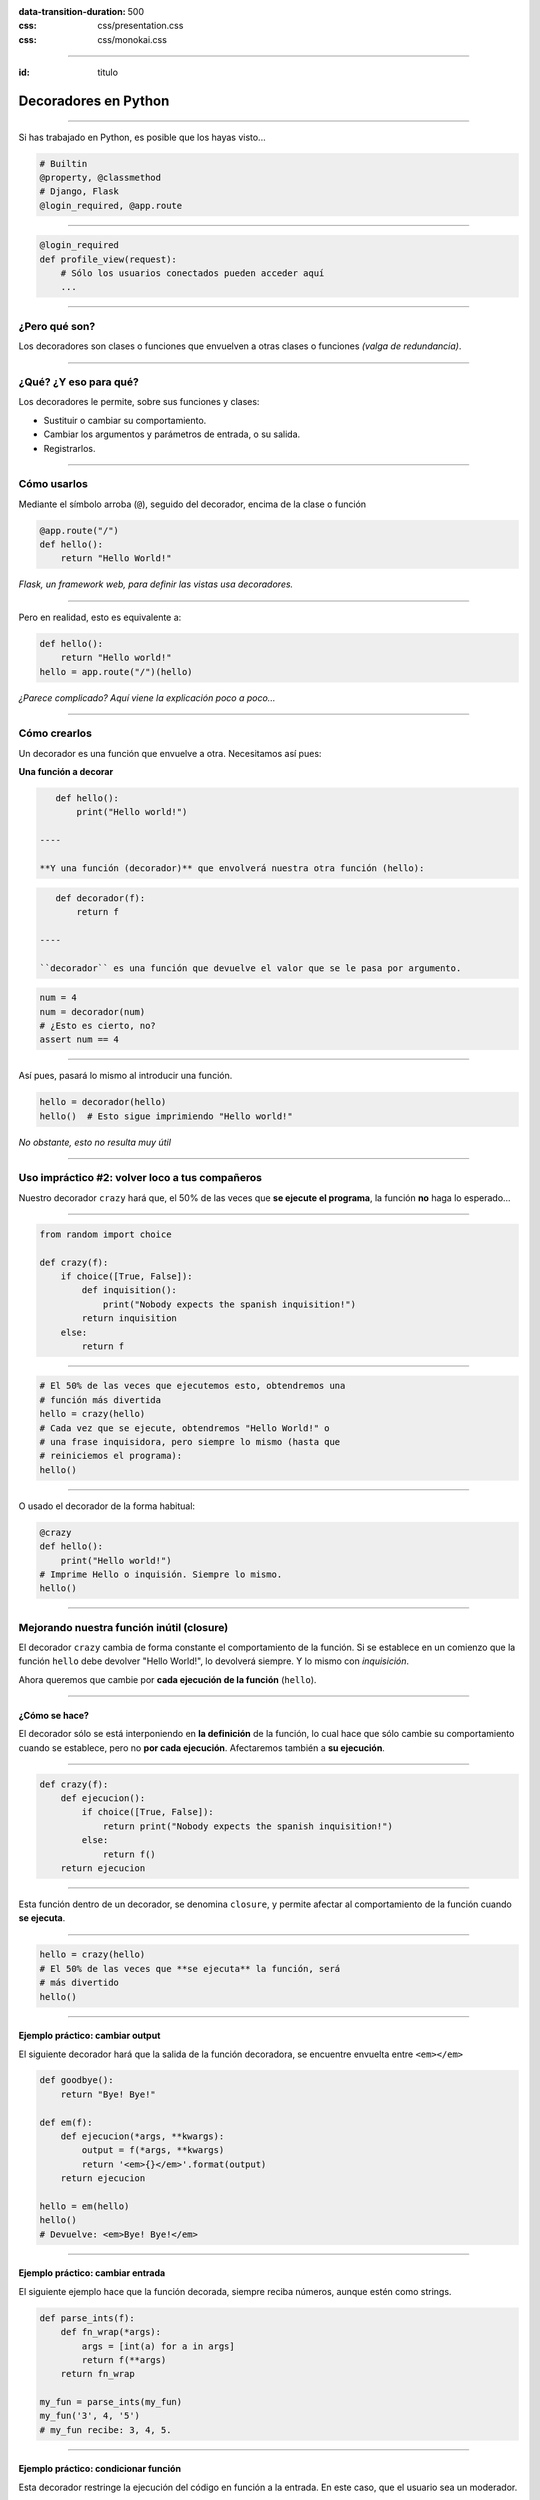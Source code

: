 .. title: Decoradores en Python

:data-transition-duration: 500
:css: css/presentation.css
:css: css/monokai.css

----

:id: titulo

#####################
Decoradores en Python
#####################

----

Si has trabajado en Python, es posible que los hayas visto...

.. code-block::

    # Builtin
    @property, @classmethod
    # Django, Flask
    @login_required, @app.route
  
----

.. code-block::

    @login_required
    def profile_view(request):
        # Sólo los usuarios conectados pueden acceder aquí
        ...

----

¿Pero qué son?
==============
Los decoradores son clases o funciones que envuelven a otras clases o funciones *(valga de redundancia)*.

----

¿Qué? ¿Y eso para qué?
======================
Los decoradores le permite, sobre sus funciones y clases:

* Sustituir o cambiar su comportamiento.
* Cambiar los argumentos y parámetros de entrada, o su salida.
* Registrarlos.
    
----

Cómo usarlos
============
Mediante el símbolo arroba (``@``), seguido del decorador, encima de la clase o función

.. code-block::

    @app.route("/")
    def hello():
        return "Hello World!"
        
*Flask, un framework web, para definir las vistas usa decoradores.*

----

Pero en realidad, esto es equivalente a:

.. code-block::

    def hello():
        return "Hello world!"
    hello = app.route("/")(hello)
    
*¿Parece complicado? Aquí viene la explicación poco a poco...*

----

Cómo crearlos
=============
Un decorador es una función que envuelve a otra. Necesitamos así pues:

**Una función a decorar**

.. code-block::

    def hello():
        print("Hello world!")
        
 ----
 
 **Y una función (decorador)** que envolverá nuestra otra función (hello):
 
.. code-block::
 
    def decorador(f):
        return f
 
 ----
 
 ``decorador`` es una función que devuelve el valor que se le pasa por argumento.
 
.. code-block::
 
    num = 4
    num = decorador(num)
    # ¿Esto es cierto, no?
    assert num == 4

----

Así pues, pasará lo mismo al introducir una función.

.. code-block::

    hello = decorador(hello)
    hello()  # Esto sigue imprimiendo "Hello world!"
    
*No obstante, esto no resulta muy útil*

----

Uso impráctico #2: volver loco a tus compañeros
===============================================
Nuestro decorador ``crazy`` hará que, el 50% de las veces que **se ejecute el programa**,
la función **no** haga lo esperado...

----

.. code-block::

    from random import choice

    def crazy(f):
        if choice([True, False]):
            def inquisition():
                print("Nobody expects the spanish inquisition!")
            return inquisition
        else:
            return f

----

.. code-block::

    # El 50% de las veces que ejecutemos esto, obtendremos una
    # función más divertida
    hello = crazy(hello)
    # Cada vez que se ejecute, obtendremos "Hello World!" o
    # una frase inquisidora, pero siempre lo mismo (hasta que
    # reiniciemos el programa):
    hello()
    
----

O usado el decorador de la forma habitual:

.. code-block::

    @crazy
    def hello():
        print("Hello world!")
    # Imprime Hello o inquisión. Siempre lo mismo.
    hello()

----

Mejorando nuestra función inútil (closure)
==========================================
El decorador ``crazy`` cambia de forma constante el comportamiento de la función. Si se establece en un comienzo que la función ``hello`` debe devolver "Hello World!", lo devolverá siempre. Y lo mismo con *inquisición*.

Ahora queremos que cambie por **cada ejecución de la función** (``hello``).

----

¿Cómo se hace?
--------------
El decorador sólo se está interponiendo en **la definición** de la función, lo cual hace que sólo cambie su comportamiento cuando se establece, pero no **por cada ejecución**. Afectaremos también a **su ejecución**.

----

.. code-block::

    def crazy(f):
        def ejecucion():
            if choice([True, False]):
                return print("Nobody expects the spanish inquisition!")
            else:
                return f()
        return ejecucion
        
----

Esta función dentro de un decorador, se denomina ``closure``, y permite afectar al comportamiento de la función cuando **se ejecuta**.
        
----

.. code-block::

    hello = crazy(hello)
    # El 50% de las veces que **se ejecuta** la función, será
    # más divertido
    hello()

----

Ejemplo práctico: cambiar output
--------------------------------
El siguiente decorador hará que la salida de la función decoradora, se encuentre envuelta entre ``<em></em>``

.. code-block::

    def goodbye():
        return "Bye! Bye!"

    def em(f):
        def ejecucion(*args, **kwargs):
            output = f(*args, **kwargs)
            return '<em>{}</em>'.format(output)
        return ejecucion
        
    hello = em(hello)
    hello()
    # Devuelve: <em>Bye! Bye!</em>
    
----
    
Ejemplo práctico: cambiar entrada
---------------------------------
El siguiente ejemplo hace que la función decorada, siempre reciba números,
aunque estén como strings.

.. code-block::

    def parse_ints(f):
        def fn_wrap(*args):
            args = [int(a) for a in args]
            return f(**args)
        return fn_wrap
    
    my_fun = parse_ints(my_fun)
    my_fun('3', 4, '5')
    # my_fun recibe: 3, 4, 5.
    
----

Ejemplo práctico: condicionar función
-------------------------------------
Esta decorador restringe la ejecución del código en función a la entrada.
En este caso, que el usuario sea un moderador.

.. code-block::

    def is_moderator(f):
        def fn_wrap(request, *args, **kwargs):
            if request.user.is_moderator():
                return f(request, *args, **kwargs)
            else:
                raise PermissionDenied
        return fn_wrap
        
----

Sólo con esto, ya nos evitamos código como el siguiente en nuestras funciones::

.. code-block::

    def my_view(request):
        if not request.user.is_moderator():
            raise PermissionDenied
        # ....
        
Y además, podemos aplicarlo sobre funciones en las que no tenemos acceso al código.

----

Ejemplo práctico: sin afectar función
-------------------------------------

.. code-block::

    def ex_time(f):
        def fn_wrap(*args, **kwargs)
            t0 = time.time()
            output = f(*args, **kwargs)
            print("La función tardó {} segundos".format(time.time() - t0))
            return output
        return fn_wrap

----

Conclusión tipos decoradores
============================

* Los **decoradores simples** de nuestro primer decorador, afectan únicamente a la creación de la función.
* Los **decoradores con closure** (una función dentro), afectan a la ejecución de la función.

----

¿Qué uso pueden tener los simples?
==================================
Son menos empleados, pero permiten entre otras cosas *registrar* las funciones. Por ejemplo, para guardar las funciones de una API.

.. code-block::

    routes = set()
    
    def route(f)
        routes.add(f)
        return f
        
    @route
    def my_fun():
        ...
        
    # Ahora routes contiene my_fun.
    
----

Recibiendo parámetros en los decoradores
========================================

.. code-block::

    def tag(tag_name):
        def wrap(f):
            def wrapped(*args, **kwargs):
                return '<{0}>{1}</{0}>'.format(tag_name, f(*args, **kwargs))
            return wrapped
        return wrap

